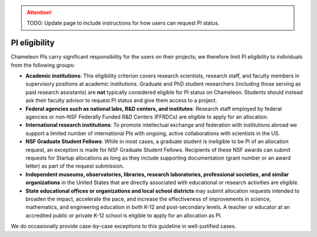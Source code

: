 .. _pi-eligibility:

.. attention::

    TODO: Update page to include instructions for how users can request PI status.

===============
PI eligibility
===============

Chameleon PIs carry significant responsibility for the users on their projects; we therefore limit PI eligibility to individuals from the following groups:

- **Academic institutions**: This eligibility criterion covers research scientists, research staff, and faculty members in supervisory positions at academic institutions. Graduate and PhD student researchers (including those serving as paid research assistants) are **not** typically considered eligible for PI status on Chameleon. Students should instead ask their faculty advisor to request PI status and give them access to a project.
- **Federal agencies such as national labs, R&D centers, and institutes**: Research staff employed by federal agencies or non-NSF Federally Funded R&D Centers (FFRDCs) are eligible to apply for an allocation.
- **International research institutions**: To promote intellectual exchange and federation with institutions abroad we support a limited number of international PIs with ongoing, active collaborations with scientists in the US.
- **NSF Graduate Student Fellows**: While in most cases, a graduate student is ineligible to be PI of an allocation request, an exception is made for NSF Graduate Student Fellows. Recipients of these NSF awards can submit requests for Startup allocations as long as they include supporting documentation (grant number or an award letter) as part of the request submission.
- **Independent museums, observatories, libraries, research laboratories, professional societies, and similar organizations** in the United States that are directly associated with educational or research activities are eligible.
- **State educational offices or organizations and local school districts** may submit allocation requests intended to broaden the impact, accelerate the pace, and increase the effectiveness of improvements in science, mathematics, and engineering education in both K-12 and post-secondary levels. A teacher or educator at an accredited public or private K-12 school is eligible to apply for an allocation as PI.

We do occasionally provide case-by-case exceptions to this guideline in well-justified cases.
